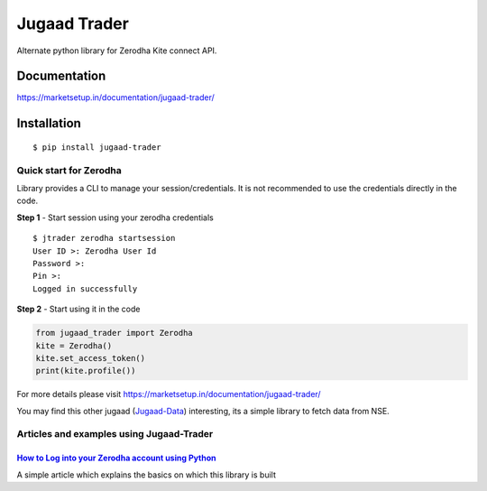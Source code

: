 *************
Jugaad Trader
*************

Alternate python library for Zerodha Kite connect API.

Documentation
#############


`<https://marketsetup.in/documentation/jugaad-trader/>`_


Installation
############
::

    $ pip install jugaad-trader

Quick start for Zerodha
***********************

Library provides a CLI to manage your session/credentials. It is not recommended to use the credentials directly in the code.

**Step 1** - Start session using your zerodha credentials
::

    $ jtrader zerodha startsession
    User ID >: Zerodha User Id
    Password >: 
    Pin >: 
    Logged in successfully


**Step 2** - Start using it in the code

.. code-block:: python

    from jugaad_trader import Zerodha
    kite = Zerodha()
    kite.set_access_token()
    print(kite.profile())

For more details please visit `<https://marketsetup.in/documentation/jugaad-trader/>`_

You may find this other jugaad (Jugaad-Data_) interesting, its a simple library to fetch data from NSE.

.. _Jugaad-Data: https://marketsetup.in/documentation/jugaad-data/


Articles and examples using Jugaad-Trader
*****************************************


`How to Log into your Zerodha account using Python`__
---------------------------------------------------

.. _article1: https://marketsetup.in/posts/zerodha-login/

__ article1_

A simple article which explains the basics on which this library is built

